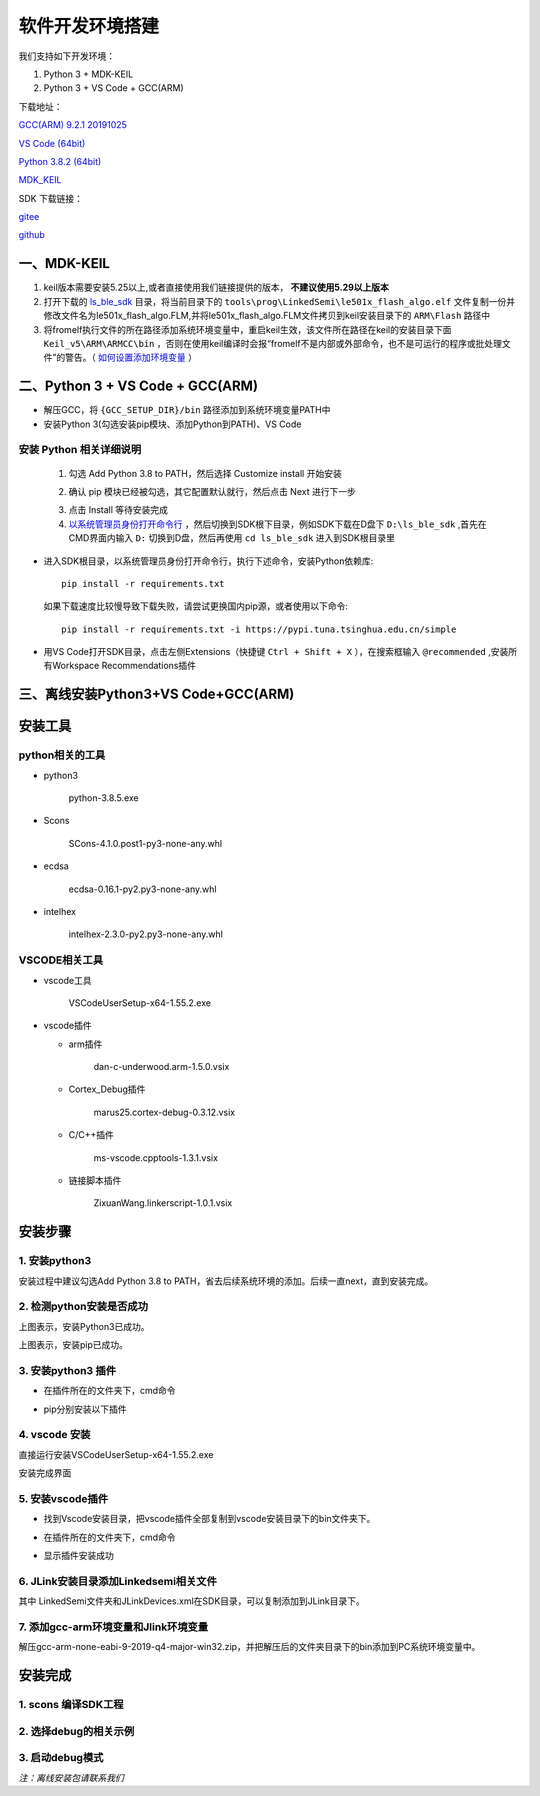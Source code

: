 .. _env_setup:

软件开发环境搭建
================= 

我们支持如下开发环境：

#. Python 3 + MDK-KEIL

#. Python 3 + VS Code + GCC(ARM)

下载地址： 

`GCC(ARM) 9.2.1 20191025 <https://developer.arm.com/-/media/Files/downloads/gnu-rm/9-2019q4/gcc-arm-none-eabi-9-2019-q4-major-win32.zip?revision=20c5df9c-9870-47e2-b994-2a652fb99075&la=en&hash=347C07EEEB848CC8944F943D8E1EAAB55A6CA0BC>`_ 

`VS Code (64bit) <https://go.microsoft.com/fwlink/?Linkid=852157>`_ 

`Python 3.8.2 (64bit) <https://www.python.org/ftp/python/3.8.2/python-3.8.2-amd64.exe>`_

`MDK_KEIL <http://www.keil.com/fid/qtcbv3wb9c9j1wrdw6w1a24gf9liqqd1ig1yd1/files/umdkarm/MDK525.EXE>`_

SDK 下载链接：

`gitee <https://gitee.com/linkedsemi/ls_ble_sdk>`_  

`github <https://github.com/linkedsemi/ls_ble_sdk>`_


一、MDK-KEIL
-------------------------

1. keil版本需要安装5.25以上,或者直接使用我们链接提供的版本， **不建议使用5.29以上版本**

2. 打开下载的 `ls_ble_sdk <https://gitee.com/linkedsemi/ls_ble_sdk>`_ 目录，将当前目录下的 ``tools\prog\LinkedSemi\le501x_flash_algo.elf`` 文件复制一份并修改文件名为le501x_flash_algo.FLM,并将le501x_flash_algo.FLM文件拷贝到keil安装目录下的 ``ARM\Flash`` 路径中 

3. 将fromelf执行文件的所在路径添加系统环境变量中，重启keil生效，该文件所在路径在keil的安装目录下面 ``Keil_v5\ARM\ARMCC\bin`` ，否则在使用keil编译时会报“fromelf不是内部或外部命令，也不是可运行的程序或批处理文件”的警告。（ `如何设置添加环境变量 <https://jingyan.baidu.com/article/47a29f24610740c0142399ea.html>`_ ） 

 .. image:: AddFromelf.png

二、Python 3 + VS Code + GCC(ARM)
-----------------------------------

* 解压GCC，将 ``{GCC_SETUP_DIR}/bin`` 路径添加到系统环境变量PATH中

* 安装Python 3(勾选安装pip模块、添加Python到PATH)、VS Code

安装 Python 相关详细说明
++++++++++++++++++++++++

    1. 勾选 Add Python 3.8 to PATH，然后选择 Customize install 开始安装

    .. image:: python_01.png

    2. 确认 pip 模块已经被勾选，其它配置默认就行，然后点击 Next 进行下一步

    .. image:: python_02.png

    3. 点击 Install 等待安装完成

    4. `以系统管理员身份打开命令行 <https://jingyan.baidu.com/article/f0e83a255d020522e4910155.html>`_ ，然后切换到SDK根下目录，例如SDK下载在D盘下 ``D:\ls_ble_sdk`` ,首先在CMD界面内输入 ``D:`` 切换到D盘，然后再使用 ``cd ls_ble_sdk`` 进入到SDK根目录里

    .. image:: cmd_01.png

* 进入SDK根目录，以系统管理员身份打开命令行，执行下述命令，安装Python依赖库::

    pip install -r requirements.txt
  
  如果下载速度比较慢导致下载失败，请尝试更换国内pip源，或者使用以下命令::
   
   pip install -r requirements.txt -i https://pypi.tuna.tsinghua.edu.cn/simple

* 用VS Code打开SDK目录，点击左侧Extensions（快捷键 ``Ctrl + Shift + X`` ），在搜索框输入 ``@recommended`` ,安装所有Workspace Recommendations插件

三、离线安装Python3+VS Code+GCC(ARM)
------------------------------------

.. _header-n116:

安装工具
--------------

.. _header-n117:

python相关的工具
++++++++++++++++++++

-  python3

      python-3.8.5.exe

-  Scons

      SCons-4.1.0.post1-py3-none-any.whl

-  ecdsa

      ecdsa-0.16.1-py2.py3-none-any.whl

-  intelhex

      intelhex-2.3.0-py2.py3-none-any.whl

.. _header-n135:

VSCODE相关工具
++++++++++++++++++++

-  vscode工具

      VSCodeUserSetup-x64-1.55.2.exe

-  vscode插件

   -  arm插件

         dan-c-underwood.arm-1.5.0.vsix

   -  Cortex_Debug插件

         marus25.cortex-debug-0.3.12.vsix

   -  C/C++插件

         ms-vscode.cpptools-1.3.1.vsix

   -  链接脚本插件

         ZixuanWang.linkerscript-1.0.1.vsix

.. _header-n160:

安装步骤
-------------

.. _header-n161:

1. 安装python3
+++++++++++++++++

.. image:: python_01.png

安装过程中建议勾选Add Python 3.8 to
PATH，省去后续系统环境的添加。后续一直next，直到安装完成。

.. _header-n164:

2. 检测python安装是否成功
+++++++++++++++++++++++++++++

.. image:: python_install_ok.png

上图表示，安装Python3已成功。

.. image:: pip_install_ok.png

上图表示，安装pip已成功。

.. _header-n169:

3. 安装python3 插件
+++++++++++++++++++++++++

-  在插件所在的文件夹下，cmd命令

.. image:: start_cmd.png 

-  pip分别安装以下插件

.. image:: pip_extend.PNG

.. _header-n179:

4. vscode 安装
++++++++++++++++++

直接运行安装VSCodeUserSetup-x64-1.55.2.exe

安装完成界面

.. image:: vscode_install.png

.. _header-n183:

5. 安装vscode插件
++++++++++++++++++++++

-  找到Vscode安装目录，把vscode插件全部复制到vscode安装目录下的bin文件夹下。

.. image:: vscode_extend.png

-  在插件所在的文件夹下，cmd命令

.. image:: install_vscode_extend.png

-  显示插件安装成功

.. image:: vsocde_extend_ok.png 

.. _header-n198:

6. JLink安装目录添加Linkedsemi相关文件
++++++++++++++++++++++++++++++++++++++++

.. image:: jlink_add_linkedsemi_file.png

其中
LinkedSemi文件夹和JLinkDevices.xml在SDK目录，可以复制添加到JLink目录下。

.. image:: linkedsemi_file_for_jlink.png

.. _header-n203:

7. 添加gcc-arm环境变量和Jlink环境变量
+++++++++++++++++++++++++++++++++++++++

解压gcc-arm-none-eabi-9-2019-q4-major-win32.zip，并把解压后的文件夹目录下的bin添加到PC系统环境变量中。

.. image:: add_file_pc_env_path.png

.. _header-n206:

安装完成
---------------------

.. _header-n207:

1. scons 编译SDK工程
++++++++++++++++++++++++

.. image:: sdk_compiler.png

.. _header-n210:

2. 选择debug的相关示例
+++++++++++++++++++++++++++

.. image:: select_example.png 

.. _header-n214:

3. 启动debug模式
++++++++++++++++++++++

.. image:: download_example.png

.. _header-n216:

*注：离线安装包请联系我们*
